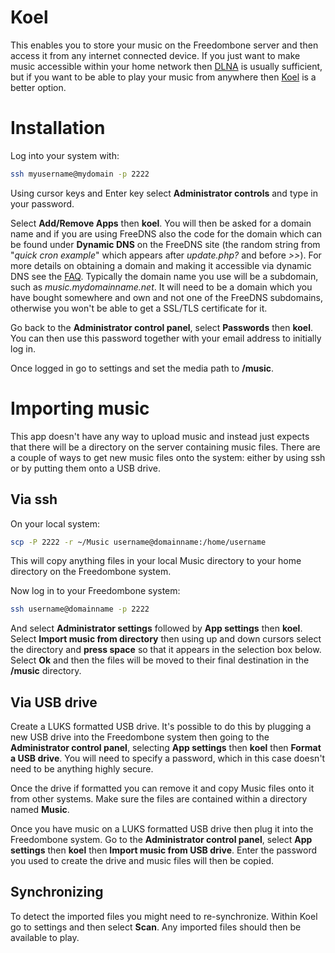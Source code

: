 #+TITLE:
#+AUTHOR: Bob Mottram
#+EMAIL: bob@freedombone.net
#+KEYWORDS: freedombone, koel, music
#+DESCRIPTION: How to use Koel
#+OPTIONS: ^:nil toc:nil
#+HTML_HEAD: <link rel="stylesheet" type="text/css" href="freedombone.css" />

#+attr_html: :width 80% :height 10% :align center
[[file:images/logo.png]]

* Koel

This enables you to store your music on the Freedombone server and then access it from any internet connected device. If you just want to make music accessible within your home network then [[./app_dlna.html][DLNA]] is usually sufficient, but if you want to be able to play your music from anywhere then [[https://koel.phanan.net][Koel]] is a better option.

#+attr_html: :width 80% :align center
[[file:images/koel.jpg]]

* Installation
Log into your system with:

#+begin_src bash
ssh myusername@mydomain -p 2222
#+end_src

Using cursor keys and Enter key select *Administrator controls* and type in your password.

Select *Add/Remove Apps* then *koel*. You will then be asked for a domain name and if you are using FreeDNS also the code for the domain which can be found under *Dynamic DNS* on the FreeDNS site (the random string from "/quick cron example/" which appears after /update.php?/ and before />>/). For more details on obtaining a domain and making it accessible via dynamic DNS see the [[./faq.html][FAQ]]. Typically the domain name you use will be a subdomain, such as /music.mydomainname.net/. It will need to be a domain which you have bought somewhere and own and not one of the FreeDNS subdomains, otherwise you won't be able to get a SSL/TLS certificate for it.

Go back to the *Administrator control panel*, select *Passwords* then *koel*. You can then use this password together with your email address to initially log in.

Once logged in go to settings and set the media path to */music*.

#+attr_html: :width 80% :align center
[[file:images/koelsettings.jpg]]

* Importing music

This app doesn't have any way to upload music and instead just expects that there will be a directory on the server containing music files. There are a couple of ways to get new music files onto the system: either by using ssh or by putting them onto a USB drive.

#+attr_html: :width 80% :align center
[[file:images/controlpanel/control_panel_koel.jpg]]

** Via ssh

On your local system:

#+begin_src bash
scp -P 2222 -r ~/Music username@domainname:/home/username
#+end_src

This will copy anything files in your local Music directory to your home directory on the Freedombone system.

Now log in to your Freedombone system:

#+begin_src bash
ssh username@domainname -p 2222
#+end_src

And select *Administrator settings* followed by *App settings* then *koel*. Select *Import music from directory* then using up and down cursors select the directory and *press space* so that it appears in the selection box below. Select *Ok* and then the files will be moved to their final destination in the */music* directory.

** Via USB drive

Create a LUKS formatted USB drive. It's possible to do this by plugging a new USB drive into the Freedombone system then going to the *Administrator control panel*, selecting *App settings* then *koel* then *Format a USB drive*. You will need to specify a password, which in this case doesn't need to be anything highly secure.

Once the drive if formatted you can remove it and copy Music files onto it from other systems. Make sure the files are contained within a directory named *Music*.

Once you have music on a LUKS formatted USB drive then plug it into the Freedombone system. Go to the *Administrator control panel*, select *App settings* then *koel* then *Import music from USB drive*. Enter the password you used to create the drive and music files will then be copied.

** Synchronizing
To detect the imported files you might need to re-synchronize. Within Koel go to settings and then select *Scan*. Any imported files should then be available to play.
